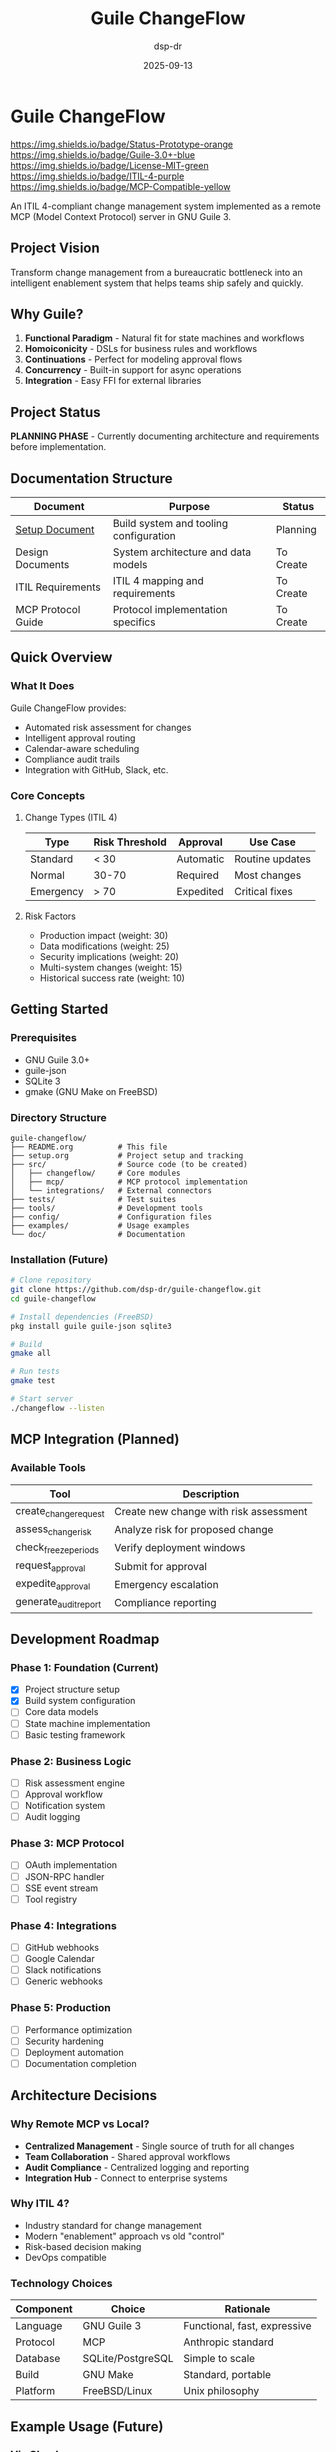 #+TITLE: Guile ChangeFlow
#+AUTHOR: dsp-dr
#+DATE: 2025-09-13
#+STARTUP: overview

* Guile ChangeFlow

[[https://img.shields.io/badge/Status-Prototype-orange]]
[[https://img.shields.io/badge/Guile-3.0+-blue]]
[[https://img.shields.io/badge/License-MIT-green]]
[[https://img.shields.io/badge/ITIL-4-purple]]
[[https://img.shields.io/badge/MCP-Compatible-yellow]]

An ITIL 4-compliant change management system implemented as a remote MCP (Model Context Protocol) server in GNU Guile 3.

** Project Vision

Transform change management from a bureaucratic bottleneck into an intelligent enablement system that helps teams ship safely and quickly.

** Why Guile?

1. *Functional Paradigm* - Natural fit for state machines and workflows
2. *Homoiconicity* - DSLs for business rules and workflows
3. *Continuations* - Perfect for modeling approval flows
4. *Concurrency* - Built-in support for async operations
5. *Integration* - Easy FFI for external libraries

** Project Status

*PLANNING PHASE* - Currently documenting architecture and requirements before implementation.

** Documentation Structure

| Document | Purpose | Status |
|----------|---------|--------|
| [[file:setup.org][Setup Document]] | Build system and tooling configuration | Planning |
| Design Documents | System architecture and data models | To Create |
| ITIL Requirements | ITIL 4 mapping and requirements | To Create |
| MCP Protocol Guide | Protocol implementation specifics | To Create |

** Quick Overview

*** What It Does

Guile ChangeFlow provides:
- Automated risk assessment for changes
- Intelligent approval routing
- Calendar-aware scheduling
- Compliance audit trails
- Integration with GitHub, Slack, etc.

*** Core Concepts

**** Change Types (ITIL 4)

| Type | Risk Threshold | Approval | Use Case |
|------|----------------|----------|----------|
| Standard | < 30 | Automatic | Routine updates |
| Normal | 30-70 | Required | Most changes |
| Emergency | > 70 | Expedited | Critical fixes |

**** Risk Factors

- Production impact (weight: 30)
- Data modifications (weight: 25)
- Security implications (weight: 20)
- Multi-system changes (weight: 15)
- Historical success rate (weight: 10)

** Getting Started

*** Prerequisites

- GNU Guile 3.0+
- guile-json
- SQLite 3
- gmake (GNU Make on FreeBSD)

*** Directory Structure

#+begin_example
guile-changeflow/
├── README.org          # This file
├── setup.org           # Project setup and tracking
├── src/                # Source code (to be created)
│   ├── changeflow/     # Core modules
│   ├── mcp/            # MCP protocol implementation
│   └── integrations/   # External connectors
├── tests/              # Test suites
├── tools/              # Development tools
├── config/             # Configuration files
├── examples/           # Usage examples
└── doc/                # Documentation
#+end_example

*** Installation (Future)

#+begin_src bash
# Clone repository
git clone https://github.com/dsp-dr/guile-changeflow.git
cd guile-changeflow

# Install dependencies (FreeBSD)
pkg install guile guile-json sqlite3

# Build
gmake all

# Run tests
gmake test

# Start server
./changeflow --listen
#+end_src

** MCP Integration (Planned)

*** Available Tools

| Tool | Description |
|------|-------------|
| create_change_request | Create new change with risk assessment |
| assess_change_risk | Analyze risk for proposed change |
| check_freeze_periods | Verify deployment windows |
| request_approval | Submit for approval |
| expedite_approval | Emergency escalation |
| generate_audit_report | Compliance reporting |

** Development Roadmap

*** Phase 1: Foundation (Current)
- [X] Project structure setup
- [X] Build system configuration
- [ ] Core data models
- [ ] State machine implementation
- [ ] Basic testing framework

*** Phase 2: Business Logic
- [ ] Risk assessment engine
- [ ] Approval workflow
- [ ] Notification system
- [ ] Audit logging

*** Phase 3: MCP Protocol
- [ ] OAuth implementation
- [ ] JSON-RPC handler
- [ ] SSE event stream
- [ ] Tool registry

*** Phase 4: Integrations
- [ ] GitHub webhooks
- [ ] Google Calendar
- [ ] Slack notifications
- [ ] Generic webhooks

*** Phase 5: Production
- [ ] Performance optimization
- [ ] Security hardening
- [ ] Deployment automation
- [ ] Documentation completion

** Architecture Decisions

*** Why Remote MCP vs Local?

- *Centralized Management* - Single source of truth for all changes
- *Team Collaboration* - Shared approval workflows
- *Audit Compliance* - Centralized logging and reporting
- *Integration Hub* - Connect to enterprise systems

*** Why ITIL 4?

- Industry standard for change management
- Modern "enablement" approach vs old "control"
- Risk-based decision making
- DevOps compatible

*** Technology Choices

| Component | Choice | Rationale |
|-----------|--------|-----------|
| Language | GNU Guile 3 | Functional, fast, expressive |
| Protocol | MCP | Anthropic standard |
| Database | SQLite/PostgreSQL | Simple to scale |
| Build | GNU Make | Standard, portable |
| Platform | FreeBSD/Linux | Unix philosophy |

** Example Usage (Future)

*** Via Claude

#+begin_example
User: "I need to deploy the new payment gateway update"

Claude: I'll help you create a change request for the payment gateway update.

[Using ChangeFlow MCP]

I've created Normal Change NC-20250913-045:
• Risk Score: 68/100 (Medium-High)
• Affected Systems: payment-api, checkout-service
• Required Approvals: Tech Lead + Payment Team Lead

The change requires approval from 2 reviewers due to the
critical nature of payment systems. I've notified them via Slack.

Based on your calendar, I suggest deploying on Tuesday
2-4 PM after your code review session.
#+end_example

*** Via API

#+begin_src bash
curl -X POST https://localhost:8080/api/changes \
  -H "Authorization: Bearer $TOKEN" \
  -H "Content-Type: application/json" \
  -d '{
    "title": "Update payment gateway",
    "description": "Security patch for CVE-2025-1234",
    "change_type": "normal",
    "affected_systems": ["payment-api", "checkout"]
  }'
#+end_src

** Performance Targets

- API Response: < 100ms (p95)
- Risk Calculation: < 500ms
- Approval Routing: < 200ms
- SSE Latency: < 50ms
- Throughput: 1000 changes/hour

** Security Considerations

- OAuth 2.0 with PKCE for authentication
- TLS 1.3 for all communications
- Encrypted storage for sensitive data
- Role-based access control
- Immutable audit logs
- Regular security scans

** Contributing

This project is in early planning stages. Contributions will be welcome once the foundation is established.

### Development Setup

1. Fork the repository
2. Create a feature branch
3. Make your changes
4. Run tests with `gmake test`
5. Submit a pull request

## Code Style

- Follow standard Scheme conventions
- Use meaningful variable names
- Write tests for new functionality
- Document public APIs

** License

This project will be licensed under the MIT License.

** Support

- Issues: [[https://github.com/dsp-dr/guile-changeflow/issues]]
- Discussions: [[https://github.com/dsp-dr/guile-changeflow/discussions]]

** Acknowledgments

- Anthropic for the MCP protocol specification
- AXELOS for ITIL 4 framework
- GNU Guile community for the excellent platform

---

Building an intelligent change enablement system in GNU Guile
#+end_src